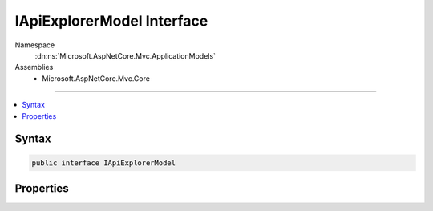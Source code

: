 

IApiExplorerModel Interface
===========================





Namespace
    :dn:ns:`Microsoft.AspNetCore.Mvc.ApplicationModels`
Assemblies
    * Microsoft.AspNetCore.Mvc.Core

----

.. contents::
   :local:









Syntax
------

.. code-block:: csharp

    public interface IApiExplorerModel








.. dn:interface:: Microsoft.AspNetCore.Mvc.ApplicationModels.IApiExplorerModel
    :hidden:

.. dn:interface:: Microsoft.AspNetCore.Mvc.ApplicationModels.IApiExplorerModel

Properties
----------

.. dn:interface:: Microsoft.AspNetCore.Mvc.ApplicationModels.IApiExplorerModel
    :noindex:
    :hidden:

    
    .. dn:property:: Microsoft.AspNetCore.Mvc.ApplicationModels.IApiExplorerModel.ApiExplorer
    
        
        :rtype: Microsoft.AspNetCore.Mvc.ApplicationModels.ApiExplorerModel
    
        
        .. code-block:: csharp
    
            ApiExplorerModel ApiExplorer
            {
                get;
                set;
            }
    

